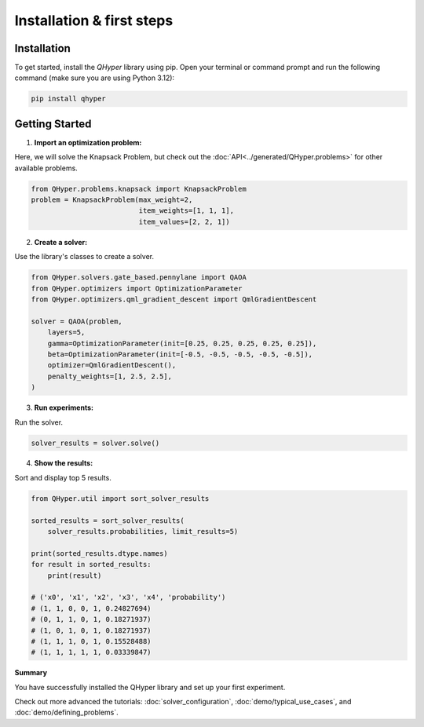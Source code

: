 Installation & first steps
==========================

Installation
------------

To get started, install the `QHyper` library using pip. Open your terminal or command prompt and run the following command (make sure you are using Python 3.12):

.. code-block:: bash

    pip install qhyper


Getting Started
---------------

1. **Import an optimization problem:**

Here, we will solve the Knapsack Problem, but check out the :doc:`API<../generated/QHyper.problems>` for other available problems.

.. code-block:: python

    from QHyper.problems.knapsack import KnapsackProblem
    problem = KnapsackProblem(max_weight=2,
                              item_weights=[1, 1, 1],
                              item_values=[2, 2, 1])


2. **Create a solver:** 

Use the library's classes to create a solver.

.. code-block:: python

    from QHyper.solvers.gate_based.pennylane import QAOA
    from QHyper.optimizers import OptimizationParameter
    from QHyper.optimizers.qml_gradient_descent import QmlGradientDescent

    solver = QAOA(problem,
        layers=5,
        gamma=OptimizationParameter(init=[0.25, 0.25, 0.25, 0.25, 0.25]),
        beta=OptimizationParameter(init=[-0.5, -0.5, -0.5, -0.5, -0.5]),
        optimizer=QmlGradientDescent(),
        penalty_weights=[1, 2.5, 2.5],
    )


3. **Run experiments:** 

Run the solver.

.. code-block:: python

    solver_results = solver.solve()

4. **Show the results:** 

Sort and display top 5 results.

.. code-block:: python

    from QHyper.util import sort_solver_results

    sorted_results = sort_solver_results(
        solver_results.probabilities, limit_results=5)

    print(sorted_results.dtype.names)
    for result in sorted_results:
        print(result)

    # ('x0', 'x1', 'x2', 'x3', 'x4', 'probability')
    # (1, 1, 0, 0, 1, 0.24827694)
    # (0, 1, 1, 0, 1, 0.18271937)
    # (1, 0, 1, 0, 1, 0.18271937)
    # (1, 1, 1, 0, 1, 0.15528488)
    # (1, 1, 1, 1, 1, 0.03339847)


**Summary**

You have successfully installed the QHyper library and set up your first experiment. 

Check out more advanced the tutorials: :doc:`solver_configuration`, :doc:`demo/typical_use_cases`, and :doc:`demo/defining_problems`.
